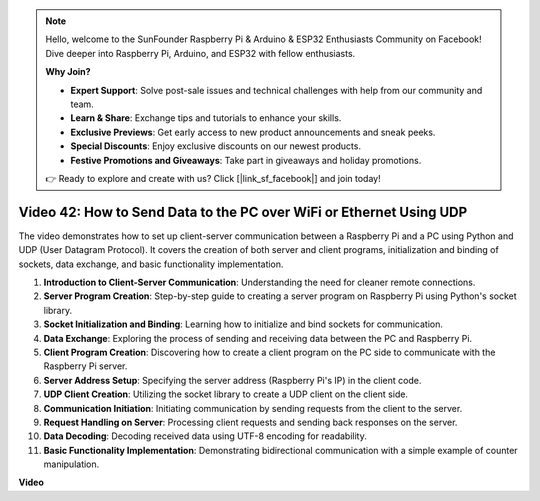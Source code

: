 .. note::

    Hello, welcome to the SunFounder Raspberry Pi & Arduino & ESP32 Enthusiasts Community on Facebook! Dive deeper into Raspberry Pi, Arduino, and ESP32 with fellow enthusiasts.

    **Why Join?**

    - **Expert Support**: Solve post-sale issues and technical challenges with help from our community and team.
    - **Learn & Share**: Exchange tips and tutorials to enhance your skills.
    - **Exclusive Previews**: Get early access to new product announcements and sneak peeks.
    - **Special Discounts**: Enjoy exclusive discounts on our newest products.
    - **Festive Promotions and Giveaways**: Take part in giveaways and holiday promotions.

    👉 Ready to explore and create with us? Click [|link_sf_facebook|] and join today!

Video 42: How to Send Data to the PC over WiFi or Ethernet Using UDP
=======================================================================================


The video demonstrates how to set up client-server communication between a Raspberry Pi and a PC using Python and UDP (User Datagram Protocol). 
It covers the creation of both server and client programs, initialization and binding of sockets, data exchange, and basic functionality implementation.

1. **Introduction to Client-Server Communication**: Understanding the need for cleaner remote connections.
2. **Server Program Creation**: Step-by-step guide to creating a server program on Raspberry Pi using Python's socket library.
3. **Socket Initialization and Binding**: Learning how to initialize and bind sockets for communication.
4. **Data Exchange**: Exploring the process of sending and receiving data between the PC and Raspberry Pi.
5. **Client Program Creation**: Discovering how to create a client program on the PC side to communicate with the Raspberry Pi server.
6. **Server Address Setup**: Specifying the server address (Raspberry Pi's IP) in the client code.
7. **UDP Client Creation**: Utilizing the socket library to create a UDP client on the client side.
8. **Communication Initiation**: Initiating communication by sending requests from the client to the server.
9. **Request Handling on Server**: Processing client requests and sending back responses on the server.
10. **Data Decoding**: Decoding received data using UTF-8 encoding for readability.
11. **Basic Functionality Implementation**: Demonstrating bidirectional communication with a simple example of counter manipulation.



**Video**

.. raw:: html


    <iframe width="700" height="500" src="https://www.youtube.com/embed/S7Yle8clJ30?si=6PugK0FVZ9w5Pfy5" title="YouTube video player" frameborder="0" allow="accelerometer; autoplay; clipboard-write; encrypted-media; gyroscope; picture-in-picture; web-share" allowfullscreen></iframe>

